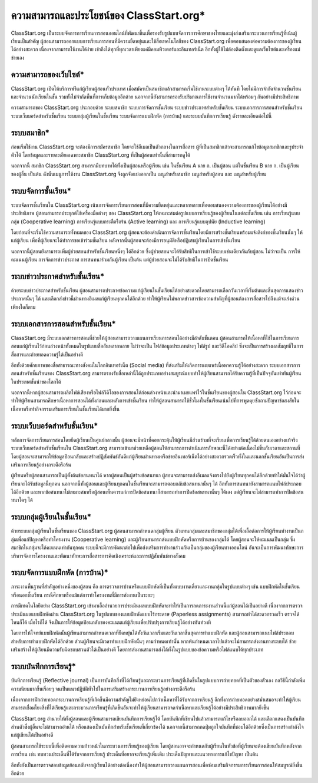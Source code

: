 ========================================
ความสามารถและประโยชน์ของ ClassStart.org*
========================================

ClassStart.org เป็นระบบจัดการการเรียนการสอนออนไลน์ที่พัฒนาขึ้นเพื่อรองรับรูปแบบจัดการการศึกษาของไทยและมุ่งส่งเสริมกระบวนการเรียนรู้ที่เน้นผู้เรียนเป็นสำคัญ ผู้สอนสามารถออกแบบการเรียนการสอนที่มีความยืดหยุ่นและใช้สื่อเทคโนโลยีของ ClassStart.org เพื่อตอบสนองต่อความต้องการของผู้เรียนได้อย่างสะดวก เนื่องจากสามารถใช้งานได้ง่าย เข้าถึงได้ทุกที่ทุกเวลาเพียงแค่มีคอมพิวเตอร์และอินเทอร์เน็ต อีกทั้งผู้ใช้ไม่ต้องติดตั้งและดูแลเว็บไซต์และเครื่องแม่ข่ายเอง 


ความสามารถของเว็บไซต์*
=======================
ClassStart.org เปิดให้บริการฟรีแก่ผู้เรียนผู้สอนทั่วประเทศ เมื่อสมัครเป็นสมาชิกแล้วสามารถเริ่มใช้งานระบบต่างๆ ได้ทันที โดยไม่มีการจำกัดจำนวนชั้นเรียนและจำนวนนักเรียนในชั้น รวมทั้งไม่จำกัดพื้นที่การเก็บข้อมูลอีกด้วย นอกจากนี้ยังสามารถรองรับปริมาณการใช้งานจำนวนมากได้พร้อมๆ กันอย่างมีประสิทธิภาพ

ความสามารถของ ClassStart.org ประกอบด้วย ระบบสมาชิก ระบบการจัดการชั้นเรียน ระบบข่าวประกาศสำหรับชั้นเรียน ระบบเอกสารการสอนสำหรับชั้นเรียน ระบบเว็บบอร์ดสำหรับชั้นเรียน ระบบกลุ่มผู้เรียนในชั้นเรียน ระบบจัดการแบบฝึกหัด (การบ้าน) และระบบบันทึกการเรียนรู้ ดังรายละเอียดต่อไปนี้


ระบบสมาชิก*
============

ก่อนเริ่มใช้งาน ClassStart.org จะต้องมีการสมัครสมาชิก โดยจะใช้อีเมลเป็นตัวกลางในการสื่อสาร ผู้ที่เป็นสมาชิกแล้วจะสามารถแก้ไขข้อมูลสมาชิกและรูประจำตัวได้ โดยข้อมูลและรายละเอียดเฉพาะสมาชิก ClassStart.org ที่เป็นผู้สอนเท่านั้นที่สามารถดูได้

นอกจากนี้ สมาชิก ClassStart.org สามารถมีบทบาทได้ทั้งเป็นผู้สอนหรือผู้เรียน เช่น ในชั้นเรียน A นาย ก. เป็นผู้สอน แต่ในชั้นเรียน B นาย ก. เป็นผู้เรียนของผู้อื่น เป็นต้น ดังนั้นเมนูการใช้งาน ClassStart.org จึงถูกจัดแบ่งออกเป็น เมนูสำหรับสมาชิก เมนูสำหรับผู้สอน และ เมนูสำหรับผู้เรียน

ระบบจัดการชั้นเรียน*
===================

ระบบจัดการชั้นเรียนใน ClassStart.org เน้นการจัดการเรียนการสอนที่มีความยืดหยุ่นและหลากหลายเพื่อตอบสนองความต้องการของผู้เรียนได้อย่างมีประสิทธิภาพ ผู้สอนสามารถประยุกต์ใช้เครื่องมือต่างๆ ของ ClassStart.org ให้เหมาะสมต่อรูปแบบการเรียนรู้ของผู้เรียนในแต่ละชั้นเรียน เช่น การเรียนรู้แบบกลุ่ม (Cooperative learning) การเรียนรู้แบบกระตือรือร้น (Active learning) และ การเรียนรู้แบบอุปนัย (Inductive learning)

โดยก่อนที่จะเริ่มใช้ความสามารถทั้งหมดของ ClassStart.org ผู้สอนจะต้องดำเนินการจัดการชั้นเรียนโดยมีการสร้างชั้นเรียนพร้อมแจ้งลิงก์ของชั้นเรียนนั้นๆ ให้แก่ผู้เรียน เพื่อที่ผู้เรียนจะได้ทำการขอเข้าร่วมชั้นเรียน หลังจากนั้นผู้สอนจะต้องมีการอนุมัติหรือปฏิเสธผู้เรียนในการเข้าชั้นเรียน

นอกจากนี้ผู้สอนยังสามารถเพิ่มผู้ช่วยสอนสำหรับชั้นเรียนหนึ่งๆ ได้อีกด้วย ซึ่งผู้ช่วยสอนจะได้รับสิทธิในการเข้าใช้ระบบเช่นเดียวกันกับผู้สอน ไม่ว่าจะเป็น การให้คะแนนผู้เรียน การจัดการข่าวประกาศ การสนทนาร่วมกันผู้เรียน เป็นต้น แต่ผู้ช่วยสอนจะไม่ได้รับสิทธิในการปิดชั้นเรียน

ระบบข่าวประกาศสำหรับชั้นเรียน*
===============================

ด้วยระบบข่าวประกาศสำหรับชั้นเรียน ผู้สอนสามารถประกาศข้อความแก่ผู้เรียนในชั้นเรียนได้อย่างสะดวกโดยสามารถเลือกวันเวลาที่เริ่มต้นและสิ้นสุดการแสดงข่าวประกาศนั้นๆ ได้ และเลือกส่งข่าวนี้ผ่านทางอีเมลแก่ผู้เรียนทุกคนได้อีกด้วย ทำให้ผู้เรียนไม่พลาดข่าวสารข้อความสำคัญที่ผู้สอนต้องการสื่อสารไปถึงแม้จะเร่งด่วนเพียงใดก็ตาม

ระบบเอกสารการสอนสำหรับชั้นเรียน*
==================================

ClassStart.org มีระบบเอกสารการสอนที่ช่วยให้ผู้สอนสามารถวางแผนการเรียนการสอนได้อย่างมีลำดับขั้นตอน ผู้สอนสามารถให้เนื้อหาที่ใช้ในการเรียนการสอนแก่ผู้เรียนไว้ก่อนล่วงหน้าทั้งหมดในรูปแบบสื่ออันหลากหลาย ไม่ว่าจะเป็น ไฟล์ข้อมูลประเภทต่างๆ ไฟล์รูป และวิดีโอคลิป ซึ่งจะเป็นการสร้างผลสัมฤทธิ์ในการสื่อสารและถ่ายทอดความรู้ได้เป็นอย่างดี

อีกทั้งด้วยศักยภาพของสื่อสาธารณะทางสังคมในโลกอินเทอร์เน็ต (Social media) ที่ส่งเสริมให้เกิดการเผยแพร่เนื้อหาความรู้ได้อย่างสะดวก ระบบเอกสารการสอนสำหรับชั้นเรียนของ ClassStart.org สามารถรองรับสื่อเหล่านี้ได้ถูกประเภทอย่างสมบูรณ์แบบทำให้ผู้เรียนสามารถได้รับความรู้ที่เป็นปัจจุบันเท่าทันผู้เรียนในประเทศชั้นนำของโลกได้

นอกจากนี้หากผู้สอนสามารถผลิตไฟล์เสียงหรือไฟล์วิดีโอของการสอนได้ก่อนล่วงหน้าและนำมาเผยแพร่ไว้ในชั้นเรียนของผู้สอนใน ClassStart.org ไว้ก่อนจะทำให้ผู้เรียนสามารถศึกษาเนื้อหาการสอนได้ทั้งก่อนและหลังการเข้าชั้นเรียน ทำให้ผู้สอนสามารถใช้ชั่วโมงในชั้นเรียนเน้นไปที่การพูดคุยซักถามปัญหาข้อสงสัยในเนื้อหาหรือทำกิจกรรมเสริมการเรียนในชั้นเรียนได้มากยิ่งขึ้น


ระบบเว็บบอร์ดสำหรับชั้นเรียน*
============================
หลักการจัดการเรียนการสอนโดยยึดผู้เรียนเป็นศูนย์กลางนั้น ผู้สอนจะมีหน้าที่คอยกระตุ้นให้ผู้เรียนมีส่วนร่วมที่จะเรียนเพื่อการเรียนรู้ได้ด้วยตนเองอย่างแท้จริง ระบบเว็บบอร์ดสำหรับชั้นเรียนใน ClassStart.org สามารถเข้ามาช่วยเหลือผู้สอนให้สามารถการดำเนินการลักษณะนี้ได้อย่างต่อเนื่องไม่ขึ้นกับเวลาและสถานที่ โดยผู้สอนจะสามารถให้ข้อมูลป้อนกลับและสร้างปฏิสัมพันธ์อันดีแก่ผู้เรียนผ่านทางเครือข่ายอินเทอร์เน็ตได้อย่างสะดวกรวดเร็วทั้งในและนอกชั้นเรียนอันเป็นการส่งเสริมการเรียนรู้อย่างกระตือรือร้น

ผู้เรียนหรือผู้สอนสามารถเป็นผู้ตั้งต้นข้อสนทนาได้ หากผู้สอนเป็นผู้สร้างข้อสนทนา ผู้สอนจะสามารถส่งอีเมลแจ้งตรงไปยังผู้เรียนทุกคนได้อีกด้วยทำให้มั่นใจได้ว่าผู้เรียนจะได้รับข้อมูลนี้ทุกคน นอกจากนี้ทั้งผู้สอนและผู้เรียนทุกคนในชั้นเรียนจะสามารถตอบกลับข้อสนทนานั้นๆ ได้ อีกทั้งการสนทนายังสามารถแนบไฟล์ประกอบได้อีกด้วย และหากข้อสนทนาไม่เหมาะสมหรือผู้สอนเห็นควรแก่การปิดข้อสนทนาก็สามารถทำการปิดข้อสนทนานั้นๆ ได้เอง แต่ผู้เรียนจะไม่สามารถทำการปิดข้อสนทนาใดๆ ได้


ระบบกลุ่มผู้เรียนในชั้นเรียน*
=========================

ด้วยระบบกลุ่มผู้เรียนในชั้นเรียนของ ClassStart.org ผู้สอนสามารถกำหนดกลุ่มผู้เรียน ตัวแทนกลุ่มและสมาชิกของกลุ่มได้เพื่อเอื้อต่อการให้ผู้เรียนทำงานเป็นกลุ่มเพื่อแก้ปัญหาหรือทำโครงงาน (Cooperative learning) และผู้เรียนสามารถส่งแบบฝึกหัดหรือการบ้านของกลุ่มได้ โดยผู้สอนจะให้คะแนนเป็นกลุ่ม ซึ่งสมาชิกในกลุ่มจะได้คะแนนเท่ากันทุกคน ระบบนี้จะมีการพัฒนาต่อไปเพื่อส่งเสริมการทำงานร่วมกันเป็นกลุ่มของผู้เรียนทางออนไลน์ อันจะเป็นการพัฒนาทักษะการบริหารจัดการโครงงานและพัฒนาทักษะการสื่อสารการคิดเชิงเคราะห์และการปฏิสัมพันธ์ทางสังคม



ระบบจัดการแบบฝึกหัด (การบ้าน)*
================================

ภาระงานพื้นฐานที่สำคัญอย่างหนึ่งของผู้สอน คือ การตรวจการบ้านหรือแบบฝึกหัดที่เป็นทั้งแบบงานเดี่ยวและงานกลุ่มในรูปแบบต่างๆ เช่น แบบฝึกหัดในชั้นเรียนหรือนอกชั้นเรียน  กรณีศึกษาหรือแม้แต่การทำโครงงานที่มีการส่งงานเป็นระยะๆ 

การมีเทคโนโลยีอย่าง ClassStart.org เข้ามาเอื้ออำนวยการประเมินผลแบบฝึกหัดจะทำให้เป็นการลดภาระงานส่วนนี้แก่ผู้สอนได้เป็นอย่างดี เนื่องจากการตรวจประเมินผลแบบฝึกหัดผ่าน ClassStart.org ในรูปแบบของแบบฝึกหัดแบบไร้กระดาษ (Paperless assignments) สามารถทำได้สะดวกรวดเร็ว ตรวจได้ไหนก็ได้ เมื่อไรก็ได้ จึงเป็นการให้ข้อมูลป้อนกลับของคะแนนแก่ผู้เรียนเพื่อปรับปรุงการเรียนรู้ได้อย่างทันท่วงที

โดยการให้โจทย์แบบฝึกหัดนั้นผู้เขียนสามารถกำหนดเวลาที่ยืดหยุ่นได้ทั้งวันเวลาเริ่มและวันเวลาสิ้นสุดการทำแบบฝึกหัด และผู้สอนสามารถแนบไฟล์ประกอบสำหรับการทำแบบฝึกหัดได้อีกด้วย ส่วนผู้เรียนจะมีเวลาทำแบบฝึกหัดนั้นๆ ตามกำหนดเท่านั้น หากพ้นกำหนดเวลาไปแล้วจะไม่สามารถส่งงานทางระบบได้ ช่วยเสริมสร้างให้ผู้เรียนมีความรับผิดชอบสวนตัวได้เป็นอย่างดี โดยการส่งงานสามารถส่งได้ทั้งในรูปแบบของข้อความหรือไฟล์แนบได้ทุกประเภท


ระบบบันทึกการเรียนรู้*
====================

บันทีกการเรียนรู้ (Reflective journal) เป็นการบันทึกสิ่งที่ได้เรียนรู้และกระบวนการเรียนรู้ที่เกิดขึ้นในรูปแบบการถ่ายทอดที่เป็นตัวของตัวเอง กลวิธีนี้กำลังเพิ่มความนิยมมากขึ้นเรื่อยๆ จนเป็นแนวปฏิบัติทั่วไปในการเสริมสร้างกระบวนการเรียนรู้อย่างกระตือรือร้น 

เนื่องจากการฝึกถ่ายทอดกระบวนการเรียนรู้ที่เกิดขึ้นมีความสำคัญไม่ย่ิงหย่อนไปกว่าเนื้อหาที่ได้รับจากการเรียนรู้ อีกทั้งการถ่ายทอดอย่างสม่ำเสมอจะทำให้ผู้เรียนสามารถเชื่อมโยงสิ่งที่ได้เรียนรู้และกระบวนการเรียนรู้ที่เกิดขึ้นอันจะทำให้ผู้เรียนสามารถจดจำเนื้อหาและเรียนรู้ได้อย่างมีประสิทธิภาพมากยิ่งขึ้น 

ClassStart.org อำนวยให้ทั้งผู้สอนและผู้เรียนสามารถเขียนบันทึกการเรียนรู้ได้ โดยบันทึกที่เขียนไปแล้วสามารถแก้ไขหรือลบออกได้ และเลือกแสดงเป็นบันทึกส่วนตัวซึ่งผู้อื่นจะไม่สามารถอ่านได้ หรือแสดงเป็นบันทึกสำหรับชั้นเรียนที่เกี่ยวข้องได้ นอกจากนี้สามารถกดปุ่มถูกใจบันทึกที่ชอบได้อีกด้วยซึ่งเป็นการสร้างกำลังใจแก่ผู้เขียนได้เป็นอย่างดี

ผู้สอนสามารถใช้ระบบนี้เพื่อติดตามความก้าวหน้าในกระบวนการเรียนรู้ของผู้เรียน โดยผู้สอนอาจจะกำหนดกับผู้เรียนในหัวข้อที่ผู้เรียนจะต้องเขียนบันทึกหลังจากการเรียน เช่น ทบทวนประเด็นที่ได้รับจากการเรียนรู้ ประเด็นที่อยากจะเรียนรู้เพิ่มเติม ประเด็นปัญหาและแนวทางการแก้ไขปัญหา เป็นต้น 

อีกทั้งยังเป็นการตรวจสอบข้อมูลย้อนกลับจากผู้เรียนได้อย่างต่อเนื่องทำให้ผู้สอนสามารถวางแผนการสอนเพื่อซ่อมเสริมกิจกรรมการเรียนการสอนให้สมบูรณ์ยิ่งขึ้นอีกด้วย
